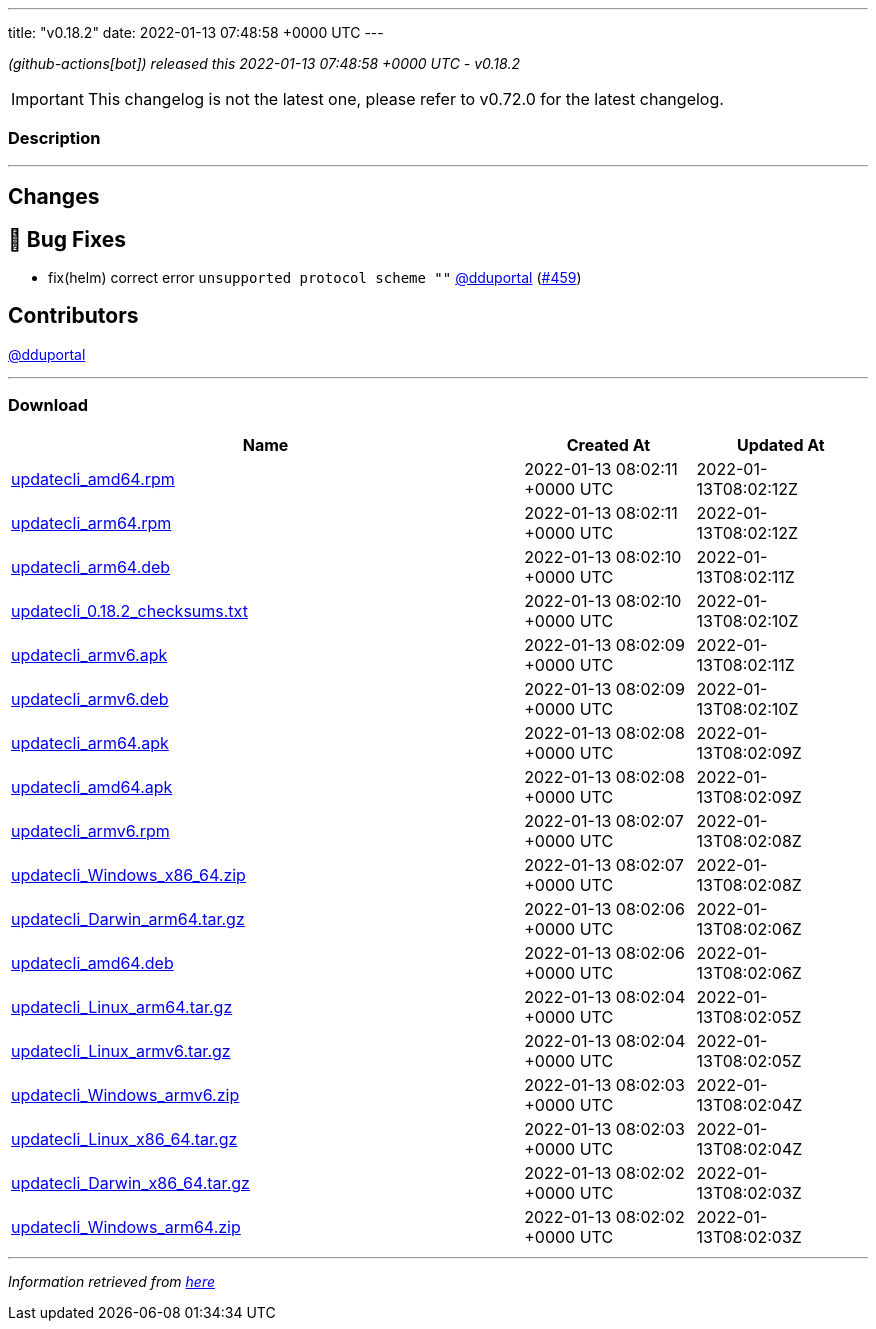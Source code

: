 ---
title: "v0.18.2"
date: 2022-01-13 07:48:58 +0000 UTC
---

// Disclaimer: this file is generated, do not edit it manually.


__ (github-actions[bot]) released this 2022-01-13 07:48:58 +0000 UTC - v0.18.2__



IMPORTANT: This changelog is not the latest one, please refer to v0.72.0 for the latest changelog.


=== Description

---

++++

<h2>Changes</h2>
<h2>🐛 Bug Fixes</h2>
<ul>
<li>fix(helm) correct error <code>unsupported protocol scheme ""</code> <a class="user-mention notranslate" data-hovercard-type="user" data-hovercard-url="/users/dduportal/hovercard" data-octo-click="hovercard-link-click" data-octo-dimensions="link_type:self" href="https://github.com/dduportal">@dduportal</a> (<a class="issue-link js-issue-link" data-error-text="Failed to load title" data-id="1100833951" data-permission-text="Title is private" data-url="https://github.com/updatecli/updatecli/issues/459" data-hovercard-type="pull_request" data-hovercard-url="/updatecli/updatecli/pull/459/hovercard" href="https://github.com/updatecli/updatecli/pull/459">#459</a>)</li>
</ul>
<h2>Contributors</h2>
<p><a class="user-mention notranslate" data-hovercard-type="user" data-hovercard-url="/users/dduportal/hovercard" data-octo-click="hovercard-link-click" data-octo-dimensions="link_type:self" href="https://github.com/dduportal">@dduportal</a></p>

++++

---



=== Download

[cols="3,1,1" options="header" frame="all" grid="rows"]
|===
| Name | Created At | Updated At

| link:https://github.com/updatecli/updatecli/releases/download/v0.18.2/updatecli_amd64.rpm[updatecli_amd64.rpm] | 2022-01-13 08:02:11 +0000 UTC | 2022-01-13T08:02:12Z

| link:https://github.com/updatecli/updatecli/releases/download/v0.18.2/updatecli_arm64.rpm[updatecli_arm64.rpm] | 2022-01-13 08:02:11 +0000 UTC | 2022-01-13T08:02:12Z

| link:https://github.com/updatecli/updatecli/releases/download/v0.18.2/updatecli_arm64.deb[updatecli_arm64.deb] | 2022-01-13 08:02:10 +0000 UTC | 2022-01-13T08:02:11Z

| link:https://github.com/updatecli/updatecli/releases/download/v0.18.2/updatecli_0.18.2_checksums.txt[updatecli_0.18.2_checksums.txt] | 2022-01-13 08:02:10 +0000 UTC | 2022-01-13T08:02:10Z

| link:https://github.com/updatecli/updatecli/releases/download/v0.18.2/updatecli_armv6.apk[updatecli_armv6.apk] | 2022-01-13 08:02:09 +0000 UTC | 2022-01-13T08:02:11Z

| link:https://github.com/updatecli/updatecli/releases/download/v0.18.2/updatecli_armv6.deb[updatecli_armv6.deb] | 2022-01-13 08:02:09 +0000 UTC | 2022-01-13T08:02:10Z

| link:https://github.com/updatecli/updatecli/releases/download/v0.18.2/updatecli_arm64.apk[updatecli_arm64.apk] | 2022-01-13 08:02:08 +0000 UTC | 2022-01-13T08:02:09Z

| link:https://github.com/updatecli/updatecli/releases/download/v0.18.2/updatecli_amd64.apk[updatecli_amd64.apk] | 2022-01-13 08:02:08 +0000 UTC | 2022-01-13T08:02:09Z

| link:https://github.com/updatecli/updatecli/releases/download/v0.18.2/updatecli_armv6.rpm[updatecli_armv6.rpm] | 2022-01-13 08:02:07 +0000 UTC | 2022-01-13T08:02:08Z

| link:https://github.com/updatecli/updatecli/releases/download/v0.18.2/updatecli_Windows_x86_64.zip[updatecli_Windows_x86_64.zip] | 2022-01-13 08:02:07 +0000 UTC | 2022-01-13T08:02:08Z

| link:https://github.com/updatecli/updatecli/releases/download/v0.18.2/updatecli_Darwin_arm64.tar.gz[updatecli_Darwin_arm64.tar.gz] | 2022-01-13 08:02:06 +0000 UTC | 2022-01-13T08:02:06Z

| link:https://github.com/updatecli/updatecli/releases/download/v0.18.2/updatecli_amd64.deb[updatecli_amd64.deb] | 2022-01-13 08:02:06 +0000 UTC | 2022-01-13T08:02:06Z

| link:https://github.com/updatecli/updatecli/releases/download/v0.18.2/updatecli_Linux_arm64.tar.gz[updatecli_Linux_arm64.tar.gz] | 2022-01-13 08:02:04 +0000 UTC | 2022-01-13T08:02:05Z

| link:https://github.com/updatecli/updatecli/releases/download/v0.18.2/updatecli_Linux_armv6.tar.gz[updatecli_Linux_armv6.tar.gz] | 2022-01-13 08:02:04 +0000 UTC | 2022-01-13T08:02:05Z

| link:https://github.com/updatecli/updatecli/releases/download/v0.18.2/updatecli_Windows_armv6.zip[updatecli_Windows_armv6.zip] | 2022-01-13 08:02:03 +0000 UTC | 2022-01-13T08:02:04Z

| link:https://github.com/updatecli/updatecli/releases/download/v0.18.2/updatecli_Linux_x86_64.tar.gz[updatecli_Linux_x86_64.tar.gz] | 2022-01-13 08:02:03 +0000 UTC | 2022-01-13T08:02:04Z

| link:https://github.com/updatecli/updatecli/releases/download/v0.18.2/updatecli_Darwin_x86_64.tar.gz[updatecli_Darwin_x86_64.tar.gz] | 2022-01-13 08:02:02 +0000 UTC | 2022-01-13T08:02:03Z

| link:https://github.com/updatecli/updatecli/releases/download/v0.18.2/updatecli_Windows_arm64.zip[updatecli_Windows_arm64.zip] | 2022-01-13 08:02:02 +0000 UTC | 2022-01-13T08:02:03Z

|===


---

__Information retrieved from link:https://github.com/updatecli/updatecli/releases/tag/v0.18.2[here]__

